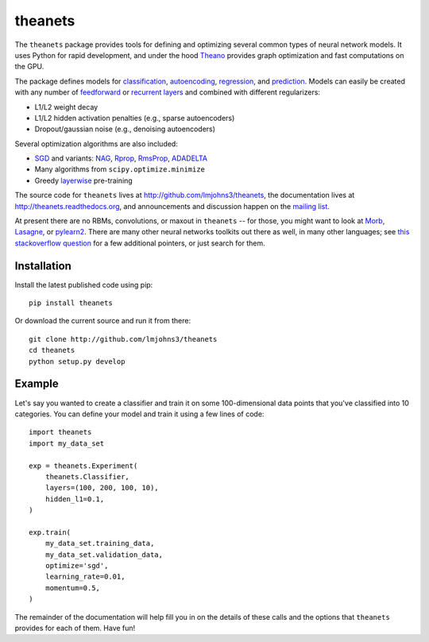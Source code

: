 theanets
========

The ``theanets`` package provides tools for defining and optimizing several
common types of neural network models. It uses Python for rapid development, and
under the hood Theano_ provides graph optimization and fast computations on the
GPU.

The package defines models for classification_, autoencoding_, regression_, and
prediction_. Models can easily be created with any number of feedforward_ or
recurrent_  layers_ and combined with different regularizers:

- L1/L2 weight decay
- L1/L2 hidden activation penalties (e.g., sparse autoencoders)
- Dropout/gaussian noise (e.g., denoising autoencoders)

Several optimization algorithms are also included:

- SGD_ and variants: NAG_, Rprop_, RmsProp_, ADADELTA_
- Many algorithms from ``scipy.optimize.minimize``
- Greedy layerwise_ pre-training

The source code for ``theanets`` lives at http://github.com/lmjohns3/theanets,
the documentation lives at http://theanets.readthedocs.org, and announcements
and discussion happen on the `mailing list`_.

At present there are no RBMs, convolutions, or maxout in ``theanets`` -- for
those, you might want to look at Morb_, Lasagne_, or pylearn2_. There are many
other neural networks toolkits out there as well, in many other languages; see
`this stackoverflow question`_ for a few additional pointers, or just search for
them.

.. _Theano: http://deeplearning.net/software/theano/

.. _classification: http://theanets.readthedocs.org/en/latest/generated/theanets.feedforward.Classifier.html
.. _autoencoding: http://theanets.readthedocs.org/en/latest/generated/theanets.feedforward.Autoencoder.html
.. _regression: http://theanets.readthedocs.org/en/latest/generated/theanets.feedforward.Regressor.html
.. _prediction: http://theanets.readthedocs.org/en/latest/generated/theanets.recurrent.Predictor.html

.. _feedforward: http://theanets.readthedocs.org/en/latest/generated/theanets.layers.Feedforward.html
.. _recurrent: http://theanets.readthedocs.org/en/latest/generated/theanets.layers.Recurrent.html
.. _layers: http://theanets.readthedocs.org/en/latest/reference.html#module-theanets.layers

.. _SGD: http://theanets.readthedocs.org/en/latest/generated/theanets.trainer.SGD.html
.. _NAG: http://theanets.readthedocs.org/en/latest/generated/theanets.trainer.NAG.html
.. _Rprop: http://theanets.readthedocs.org/en/latest/generated/theanets.trainer.Rprop.html
.. _RmsProp: http://theanets.readthedocs.org/en/latest/generated/theanets.trainer.RmsProp.html
.. _ADADELTA: http://theanets.readthedocs.org/en/latest/generated/theanets.trainer.ADADELTA.html
.. _layerwise: http://theanets.readthedocs.org/en/latest/generated/theanets.trainer.Layerwise.html

.. _mailing list: https://groups.google.com/forum/#!forum/theanets

.. _Morb: https://github.com/benanne/morb
.. _Lasagne: https://github.com/benanne/Lasagne
.. _pylearn2: http://deeplearning.net/software/pylearn2
.. _this stackoverflow question: http://stackoverflow.com/questions/11477145/open-source-neural-network-library

Installation
------------

Install the latest published code using pip::

    pip install theanets

Or download the current source and run it from there::

    git clone http://github.com/lmjohns3/theanets
    cd theanets
    python setup.py develop

Example
-------

Let's say you wanted to create a classifier and train it on some 100-dimensional
data points that you've classified into 10 categories. You can define your model
and train it using a few lines of code::

  import theanets
  import my_data_set

  exp = theanets.Experiment(
      theanets.Classifier,
      layers=(100, 200, 100, 10),
      hidden_l1=0.1,
  )

  exp.train(
      my_data_set.training_data,
      my_data_set.validation_data,
      optimize='sgd',
      learning_rate=0.01,
      momentum=0.5,
  )

The remainder of the documentation will help fill you in on the details of these
calls and the options that ``theanets`` provides for each of them. Have fun!
